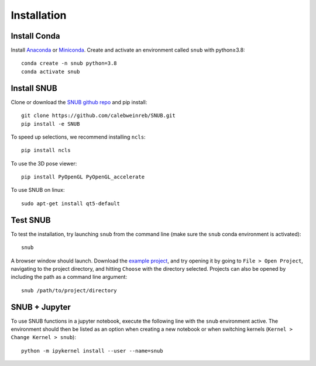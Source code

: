 Installation
============

Install Conda
----------------

Install `Anaconda <https://docs.anaconda.com/anaconda/install/index.html>`_ or `Miniconda <https://docs.conda.io/en/latest/miniconda.html>`_. Create and activate an environment called ``snub`` with python≥3.8::

   conda create -n snub python=3.8
   conda activate snub


Install SNUB
------------

Clone or download the `SNUB github repo <https://github.com/calebweinreb/SNUB>`_ and pip install::

   git clone https://github.com/calebweinreb/SNUB.git
   pip install -e SNUB

To speed up selections, we recommend installing ``ncls``::

   pip install ncls

To use the 3D pose viewer::

   pip install PyOpenGL PyOpenGL_accelerate

To use SNUB on linux::

   sudo apt-get install qt5-default

Test SNUB
---------

To test the installation, try launching ``snub`` from the command line (make sure the ``snub`` conda environment is activated)::

   snub

A browser window should launch. Download the `example project <https://www.dropbox.com/sh/ujr3ttdc3gsxtqt/AAAKLL9iaF54cOwPKRPMTENIa?dl=0>`_, and try opening it by going to ``File > Open Project``, navigating to the project directory, and hitting ``Choose`` with the directory selected. Projects can also be opened by including the path as a command line argument::

   snub /path/to/project/directory


SNUB + Jupyter
--------------

To use SNUB functions in a jupyter notebook, execute the following line with the ``snub`` environment active. The environment should then be listed as an option when creating a new notebook or when switching kernels (``Kernel > Change Kernel > snub``)::

   python -m ipykernel install --user --name=snub

